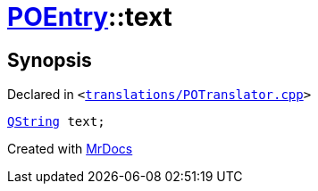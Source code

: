 [#POEntry-text]
= xref:POEntry.adoc[POEntry]::text
:relfileprefix: ../
:mrdocs:


== Synopsis

Declared in `&lt;https://github.com/PrismLauncher/PrismLauncher/blob/develop/launcher/translations/POTranslator.cpp#L7[translations&sol;POTranslator&period;cpp]&gt;`

[source,cpp,subs="verbatim,replacements,macros,-callouts"]
----
xref:QString.adoc[QString] text;
----



[.small]#Created with https://www.mrdocs.com[MrDocs]#
